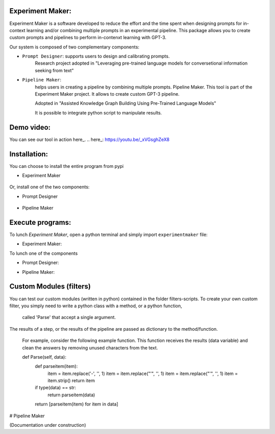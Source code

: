 Experiment Maker:
------------------
Experiment Maker is a software developed to reduce the effort and the time spent when designing prompts
for in-context learning and/or combining multiple prompts in an experimental pipeline.
This package allows you to create custom prompts and pipelines to perform in-contenxt learning with GPT-3.

Our system is composed of two complementary components:

- ``Prompt Designer``: supports users to design and calibrating prompts.
    Research project adopted in "Leveraging pre-trained language models for conversetional information seeking from text"

- ``Pipeline Maker``:
    helps users in creating a pipeline by combining multiple prompts.
    Pipeline Maker. This tool is part of the Experiment Maker project. It allows to create custom GPT-3 pipeline.

    Adopted in "Assisted Knowledge Graph Building Using Pre-Trained Language Models"


    It is possible to integrate python script to manipulate results.


Demo video:
------------------
You can see our tool in action here_.
.. here_: https://youtu.be/_xVGsghZeX8


Installation:
------------------

You can choose to install the entire program from pypi

- Experiment Maker

    .. code:: python
        pip install experimentmaker


Or, install one of the two components:

- Prompt Designer

    .. code:: python
        pip install promptdesigner


- Pipeline Maker

    .. code:: python
        pip install pipelinemaker


Execute programs:
------------------

To lunch *Experiment Maker*, open a python terminal and simply import ``experimentmaker`` file:

- Experiment Maker:
    .. code:: python
        import experimentmaker.experimentmaker


To lunch one of the components

- Prompt Designer:
    .. code:: python
        from promptdesigner.PromptDesigner import LunchPromptDesigner
        LunchPromptDesigner()


- Pipeline Maker:
    .. code:: python
        from pipelinemaker.experimentmaker import LunchExperiment
        LunchExperiment()


Custom Modules (filters)
------------------
You can test our custom modules (written in python) contained in the folder filters-scripts.
To create your own custom filter, you simply need to write a python class with a method, or a python function,
 called 'Parse' that accept a single argument.
The results of a step, or the results of the pipeline are passed as dictionary to the method/function.

 For example, consider the following example function.
 This function receives the results (data variable) and clean the answers by removing unused characters from the text.


 def Parse(self, data):
    def parseitem(item):
        item = item.replace('-', '', 1)
        item = item.replace("'", '', 1)
        item = item.replace("'", '', 1)
        item = item.strip()
        return item

    if type(data) == str:
        return parseitem(data)
    return [parseitem(item) for item in data]


# Pipeline Maker


(Documentation under construction)
